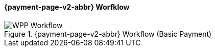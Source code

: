 
[#PPSolutions_PPv2_Workflow]
==== {payment-page-v2-abbr} Worfklow

.{payment-page-v2-abbr} Workflow (Basic Payment)
image::images/03-01-10-wpp-workflow/NewPPBasicWorkflow.png[WPP Workflow]
